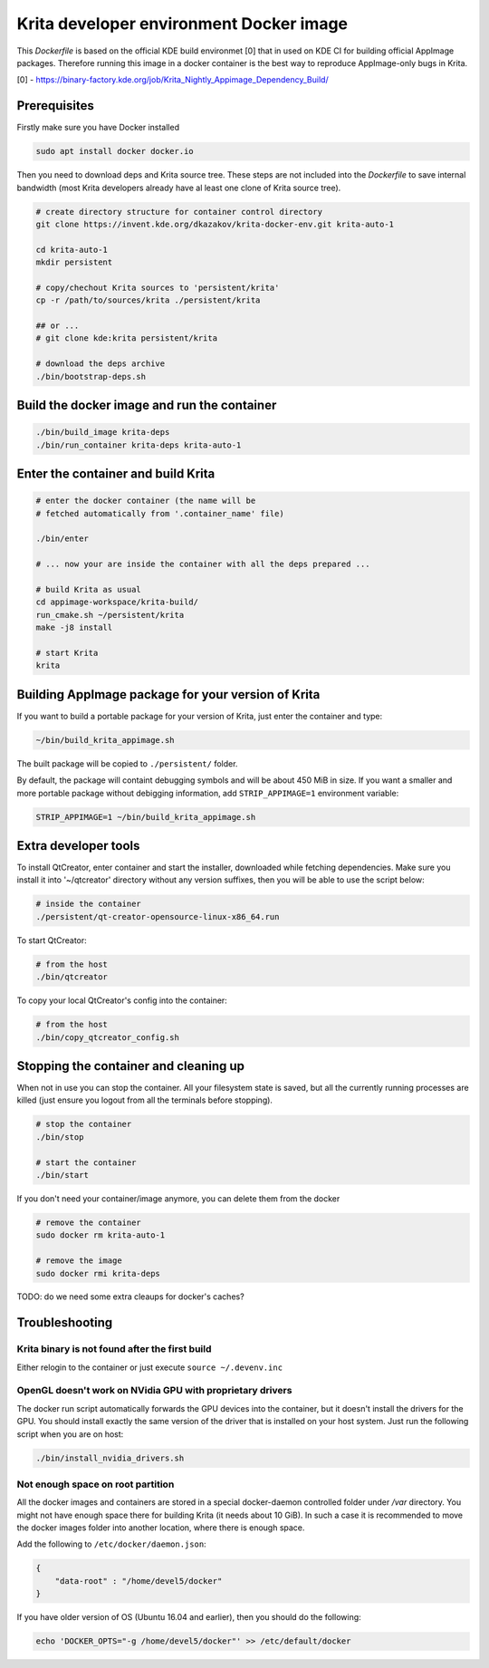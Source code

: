 Krita developer environment Docker image
========================================

This *Dockerfile* is based on the official KDE build environmet [0] that
in used on KDE CI for building official AppImage packages. Therefore
running this image in a docker container is the best way to reproduce
AppImage-only bugs in Krita.

[0] -
https://binary-factory.kde.org/job/Krita\_Nightly\_Appimage\_Dependency\_Build/

Prerequisites
-------------

Firstly make sure you have Docker installed

.. code:: bash

    sudo apt install docker docker.io

Then you need to download deps and Krita source tree. These steps are
not included into the *Dockerfile* to save internal bandwidth (most
Krita developers already have al least one clone of Krita source tree).

.. code:: bash

    # create directory structure for container control directory
    git clone https://invent.kde.org/dkazakov/krita-docker-env.git krita-auto-1

    cd krita-auto-1
    mkdir persistent

    # copy/chechout Krita sources to 'persistent/krita'
    cp -r /path/to/sources/krita ./persistent/krita

    ## or ...
    # git clone kde:krita persistent/krita

    # download the deps archive
    ./bin/bootstrap-deps.sh

Build the docker image and run the container
--------------------------------------------

.. code:: bash

    ./bin/build_image krita-deps
    ./bin/run_container krita-deps krita-auto-1

Enter the container and build Krita
-----------------------------------

.. code:: bash

    # enter the docker container (the name will be
    # fetched automatically from '.container_name' file)

    ./bin/enter

    # ... now your are inside the container with all the deps prepared ...

    # build Krita as usual
    cd appimage-workspace/krita-build/
    run_cmake.sh ~/persistent/krita
    make -j8 install

    # start Krita
    krita

Building AppImage package for your version of Krita
---------------------------------------------------

If you want to build a portable package for your version of Krita, just
enter the container and type:

.. code:: bash

    ~/bin/build_krita_appimage.sh

The built package will be copied to ``./persistent/`` folder.

By default, the package will containt debugging symbols and will be
about 450 MiB in size. If you want a smaller and more portable package
without debigging information, add ``STRIP_APPIMAGE=1`` environment
variable:

.. code:: bash

    STRIP_APPIMAGE=1 ~/bin/build_krita_appimage.sh

Extra developer tools
---------------------

To install QtCreator, enter container and start the installer,
downloaded while fetching dependencies. Make sure you install it into
'~/qtcreator' directory without any version suffixes, then you will be
able to use the script below:

.. code:: bash

    # inside the container
    ./persistent/qt-creator-opensource-linux-x86_64.run

To start QtCreator:

.. code:: bash

    # from the host
    ./bin/qtcreator

To copy your local QtCreator's config into the container:

.. code:: bash

    # from the host
    ./bin/copy_qtcreator_config.sh

Stopping the container and cleaning up
--------------------------------------

When not in use you can stop the container. All your filesystem state is
saved, but all the currently running processes are killed (just ensure
you logout from all the terminals before stopping).

.. code:: bash

    # stop the container
    ./bin/stop

    # start the container
    ./bin/start

If you don't need your container/image anymore, you can delete them from
the docker

.. code:: bash

    # remove the container
    sudo docker rm krita-auto-1

    # remove the image
    sudo docker rmi krita-deps

TODO: do we need some extra cleaups for docker's caches?

Troubleshooting
---------------

Krita binary is not found after the first build
~~~~~~~~~~~~~~~~~~~~~~~~~~~~~~~~~~~~~~~~~~~~~~~

Either relogin to the container or just execute ``source ~/.devenv.inc``

OpenGL doesn't work on NVidia GPU with proprietary drivers
~~~~~~~~~~~~~~~~~~~~~~~~~~~~~~~~~~~~~~~~~~~~~~~~~~~~~~~~~~

The docker run script automatically forwards the GPU devices into the
container, but it doesn't install the drivers for the GPU. You should
install exactly the same version of the driver that is installed on your
host system. Just run the following script when you are on host:

.. code:: bash

    ./bin/install_nvidia_drivers.sh

Not enough space on root partition
~~~~~~~~~~~~~~~~~~~~~~~~~~~~~~~~~~

All the docker images and containers are stored in a special
docker-daemon controlled folder under */var* directory. You might not
have enough space there for building Krita (it needs about 10 GiB). In
such a case it is recommended to move the docker images folder into
another location, where there is enough space.

Add the following to ``/etc/docker/daemon.json``:

.. code:: json

    {
        "data-root" : "/home/devel5/docker"
    }

If you have older version of OS (Ubuntu 16.04 and earlier), then you
should do the following:

.. code:: bash

    echo 'DOCKER_OPTS="-g /home/devel5/docker"' >> /etc/default/docker
